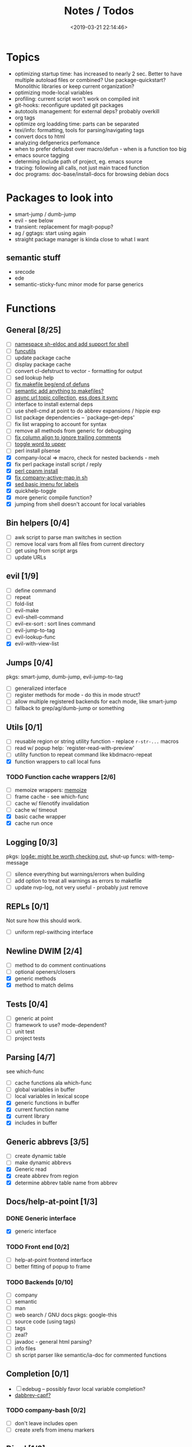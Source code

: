 #+TITLE: Notes / Todos
#+DATE: <2019-03-21 22:14:46>

* Topics
- optimizing startup time: has increased to nearly 2 sec. Better to have
  multiple autoload files or combined? Use package-quickstart? Monolithic
  libraries or keep current organization?
- optimizing mode-local variables
- profiling: current script won't work on compiled init
- git-hooks: reconfigure updated git packages
- autotools management: for external deps? probably overkill
- org tags
- optimize org loadding time: parts can be separated
- texi/info: formatting, tools for parsing/navigating tags
- convert docs to html
- analyzing defgenerics perfomance
- when to prefer defsubst over macro/defun - when is a function too big
- emacs source tagging
- determing include path of project, eg. emacs source
- tracing: following all calls, not just main traced function
- doc programs: doc-base/install-docs for browsing debian docs

* Packages to look into
- smart-jump / dumb-jump
- evil - see below
- transient: replacement for magit-popup?
- ag / ggtags: start using again
- straight package manager is kinda close to what I want
** semantic stuff
- srecode
- ede
- semantic-sticky-func minor mode for parse generics

* Functions
** General [8/25]
- [ ] [[file:~/.emacs.d/site-lisp/nvp/modes/shell/sh-eldoc.el][namespace sh-eldoc and add support for shell]]
- [ ] [[file:~/bin/include/func-utils.sh::##][funcutils]]
- [ ] update package cache
- [ ] display package cache
- [ ] convert cl-defstruct to vector - formatting for output
- [ ] sed lookup help
- [ ] [[file:~/.emacs.d/site-lisp/nvp/modes/makefile/nvp-makefile.el::(defun%20nvp-makefile-beginning-of-defun-function%20(&optional%20arg)][fix makefile beg/end of defuns]]
- [ ] [[file:/usr/local/share/emacs/27.0.50/lisp/cedet/semantic/bovine/make.el.gz::(defun%20semantic-default-make-setup%20()][semantic add anything to makefiles?]]
- [ ] [[file:~/.emacs.d/site-lisp/nvp/modes/makefile/nvp-makefile.el][async url topic collection]], [[file:~/.emacs.d/elpa/ess-20190314.1538/ess-julia.el::(defun%20ess-julia--retrive-topics%20(url)][ess does it sync]]
- [ ] interface to install external deps
- [ ] use shell-cmd at point to do abbrev expansions / hippie exp
- [ ] list package dependencies -- `package--get-deps'
- [ ] fix list wrapping to account for syntax
- [ ] remove all methods from generic for debugging
- [ ] [[https://github.com/abo-abo/oremacs/blob/4eec097d5f6565131121a86479a7aee69e757e90/auto.el#L616][fix column align to ignore trailing comments]]
- [ ] [[https://github.com/abo-abo/oremacs/blob/4eec097d5f6565131121a86479a7aee69e757e90/auto.el#L863][toggle word to upper]]
- [ ] perl install plsense
- [X] company-local => macro, check for nested backends - meh
- [X] fix perl package install script / reply
- [X] [[file:~/.emacs.d/site-lisp/nvp/modes/perl/nvp-perl.el::(defun%20nvp-perl-cpanm-install%20()][perl cpanm install]]
- [X] [[file:~/.emacs.d/site-lisp/nvp/modes/shell/nvp-sh.el::(defvar%20nvp-sh-company-active-map][fix company-active-map in sh]]
- [X] [[file:~/.emacs.d/site-lisp/nvp/modes/emacs-lisp/list_urls.sed::t%20loop][sed basic imenu for labels]]
- [X] quickhelp-toggle
- [X] more generic compile function?
- [X] jumping from shell doesn't account for local variables

** Bin helpers [0/4]
- [ ] awk script to parse man switches in section
- [ ] remove local vars from all files from current directory
- [ ] get using from script args
- [ ] update URLs

** evil [1/9]
- [ ] define command
- [ ] repeat
- [ ] fold-list
- [ ] evil-make
- [ ] evil-shell-command
- [ ] evil-ex-sort : sort lines command
- [ ] evil-jump-to-tag
- [ ] evil-lookup-func
- [X] evil-with-view-list

** Jumps [0/4]
pkgs: smart-jump, dumb-jump, evil-jump-to-tag
- [ ] generalized interface
- [ ] register methods for mode - do this in mode struct?
- [ ] allow multiple registered backends for each mode, like smart-jump
- [ ] fallback to grep/ag/dumb-jump or something

** Utils [0/1]
- [ ] reusable region or string utility function - replace ~r-str-...~ macros
- [ ] read w/ popup help: `register-read-with-preview'
- [ ] utility function to repeat command like kbdmacro-repeat
- [X] function wrappers to call local funs
*** TODO Function cache wrappers [2/6]
- [ ] memoize wrappers: [[https://github.com/skeeto/emacs-memoize][memoize]]
- [ ] frame cache - see which-func
- [ ] cache w/ filenotify invalidation
- [ ] cache w/ timeout
- [X] basic cache wrapper
- [X] cache run once

** Logging [0/3]
pkgs: [[https://github.com/aki2o/log4e][log4e: might be worth checking out]], shut-up
funcs: with-temp-message
- [ ] silence everything but warnings/errors when building
- [ ] add option to treat all warnings as errors to makefile
- [ ] update nvp-log, not very useful - probably just remove

** REPLs [0/1]
Not sure how this should work.
- [ ] uniform repl-swithcing interface

** Newline DWIM [2/4]
- [ ] method to do comment continuations
- [ ] optional openers/closers
- [X] generic methods
- [X] method to match delims

** Tests [0/4] 
- [ ] generic at point
- [ ] framework to use? mode-dependent?
- [ ] unit test
- [ ] project tests

** Parsing [4/7]
see which-func
- [ ] cache functions ala which-func
- [ ] global variables in buffer
- [ ] local variables in lexical scope
- [X] generic functions in buffer
- [X] current function name
- [X] current library
- [X] includes in buffer

** Generic abbrevs [3/5]
- [ ] create dynamic table
- [ ] make dynamic abbrevs
- [X] Generic read
- [X] create abbrev from region
- [X] determine abbrev table name from abbrev

** Docs/help-at-point [1/3]

*** DONE Generic interface
- [X] generic interface

*** TODO Front end [0/2]
- [ ] help-at-point frontend interface
- [ ] better fitting of popup to frame

*** TODO Backends [0/10]
- [ ] company
- [ ] semantic
- [ ] man
- [ ] web search / GNU docs
  pkgs: google-this
- [ ] source code (using tags)
- [ ] tags
- [ ] zeal?
- [ ] javadoc - general html parsing?
- [ ] info files
- [ ] sh script parser like semantic/ia-doc for commented functions

** Completion [0/1]
- [ ] edebug -- possibly favor local variable completion?
- [[https://github.com/abo-abo/oremacs/blob/4eec097d5f6565131121a86479a7aee69e757e90/auto.el#L475][dabbrev-capf?]]
*** TODO company-bash [0/2]
- [ ] don't leave includes open
- [ ] create xrefs from imenu markers

** Dired [1/2]
- [ ] pass numeric prefix to copy/rename???
- [X] [[https://github.com/abo-abo/oremacs/blob/4eec097d5f6565131121a86479a7aee69e757e90/auto.el#L280][fix rsync]]

* Modes
** elisp [1/5]
*** DONE General [2/2]
- [X] macroify-bindings update => elisp
- [X] fix hippie - adds extra ')' when no match

*** TODO Align [0/1]
- [ ] align rules are shitty - dots in double quotes get moved.

*** TODO HAP [0/2]
- [ ] use company-backend
- [ ] merge with general toggled-tip

*** TODO Parsing [3/4]
Use ~load-history~
- [X] buffer functions
- [X] buffer provides
- [X] buffer includes
- [ ] buffer variables
*** TODO Dynamic abbrevs [0/2]
- [ ] optionally abbrev library, buffer, or file
- [ ] another abbrev table for variables?

** C/C++ [0/9]
- [X] [[https://github.com/abo-abo/oremacs/blob/4eec097d5f6565131121a86479a7aee69e757e90/auto.el#L79][forward sexp]]
*** TODO Font-lock [0/1]
- [ ] toggle doxygen

*** TODO Align [0/1]
- [ ] align rules for doxygen

*** TODO script [0/2]
- [ ] fixup awk script to parse system includes
- [ ] how to gather all includes needed for project?

*** TODO install [0/1]
- [ ] cleanup includes/irony install

*** TODO Project [0/2]
- [ ] use EDE?
- [ ] srecode templates

*** TODO HAP [0/2]
- [ ] additional backend to lookup online docs? 
- [ ] man 2/3 depending on function

*** TODO Parsing [1/4]
- [ ] includes
- [ ] buffer local functions
- [ ] lexical variables
- [X] current function

*** TODO Newline DWIM [1/4]
- [X] default in code method
- [ ] convert newline to generic
- [ ] in normal comments
- [ ] in doxygen comments

*** TODO Dynamic abbrevs [0/1]
- [ ] local functions


** Makefile [0/7]
*** TODO Align/Indent [0/2]
- [ ] fix align rule for trailing \\
- [ ] add indentation b/w declarations
*** TODO General functions [0/3]
- [ ] beginning/end-of-defun functions/marking
- [ ] fold declarations
- [ ] fold targets
*** TODO Download [0/1]
- [ ] add download source to install

*** TODO Completion [0/3]
- [ ] missing builtins, eg. warning, error, lastword
- [ ] dynamic variables
- [ ] environment variables
*** TODO macrostep [0/3]
- [ ] fixup awk script to gather local variables for macrostep
- [ ] update macrostep with additional variables + defaults
- [ ] optionally parse makefile commands?

*** TODO Parsing [0/3]
semantic support? seems fucked
- [ ] includes
- [ ] targets
- [ ] dependencies

*** TODO Jumps [0/1]
- [ ] jump to source code for builtin functions

** Autotools [0/3]
enable semantic support??
*** TODO m4 [3/7]
- [X] merge completion/font-lock with autoconf?
- [ ] m4 still missing lots of font-locking
- [X] add imenu support
- [ ] gather locally available macros
- [ ] string font-lock? sh font-lock? msgs with string?
- [ ] HAP - how to get info on functions?
- [X] update hook

*** TODO autoconf [0/4]
- [ ] parse generics
- [ ] string/sh font-lock?
- [ ] fixup HAP - how to get info on macros?
- [ ] jump to source?

*** TODO automake [0/2]
- [ ] hook
- [ ] skeleton - srecode?

** Awk [0/3]
*** refs
  + man.el uses to parse output
  + emacs source hooks / build-aux

*** TODO General [1/4]
- [ ] function to open src buffer from sh script
- [ ] function to choose from useful oneliners
- [ ] use awk-it??
- [X] additional font-lock: indirect calls, fields

*** TODO Generics [1/2]
- [ ] should be able to use norm beg/end/mark function from C
- [X] function at point, other parse probably not important

*** TODO Completion [0/2]
[[https://www.gnu.org/software/gawk/manual/gawk.html#Getting-Started][manual]] : Builtin-in Variables, String functions, Arithmetic Ops, Output
Separators, 
- [ ] parse typescript for builtin sigs/docs/names
- [ ] ~FUNCTAB~, ~PROCINFO["identifiers"]~ provide dynamic completion info

** Perl [2/7]
*** DONE General
- [X] cache module paths
*** DONE newline
*** TODO HAP [0/1]
- [ ] perldoc to popup
*** TODO REPL [2/3]
- [X] choose / install REPL
- [X] setup REPL config
- [ ] generic switching function

*** TODO Parse [0/5]
- [ ] current function
- [ ] buffer functions
- [ ] current module
- [ ] includes
- [ ] variables

*** TODO Completion [0/1]
- [ ] get company-plsense working?

*** TODO Tests [0/1]
- [ ] simple test setup

** sh [1/5]
- [X] prefix hippie-shell-expand functions
- [X] fix comanpy-active-map
- [ ] parse sh function documentation
*** TODO Completion [0/2]
- [ ] capf for lexical scoped variables
- [ ] merge capf bash-completion/variable-completion, maybe
  ~completion-merge-tables~ from minibuffer
*** DONE Snippets [1/1]
- [X] split sh usage arguments in snippets

*** TODO Jumps [0/1]
- [ ] xref for company-bash sources, or configure tags properly

*** TODO Tests [0/1]
- [ ] method to jump to unit test at point

*** TODO Newline [1/2]
- [X] code method
- [ ] doc comment

** Python [0/3]
- [ ] convert newline
- [ ] newline in string => parameters
- [ ] namespace conda-env?

** Julia [0/2]
- [ ] convert newline
- [ ] update help with new functions

** R [0/9]
- [ ] convert newline
- [ ] newline in roxygen
- [ ] update help with new layout
- [ ] remove all the r-str-region bad macros
- [ ] could possible use awk with fixedwith to parse column data?
- [ ] parse generics
- [ ] update HAP
- [ ] tags
- [ ] xrefs

** Shell [0/1]
- [X] wrapping with quotes is broken
- [X] account for dir-locals when jumping from shell
*** TODO Dynamic abbrevs [0/1]
- [ ] fix
** Java [0/2]
- [ ] new root package directory w/o creating new directory
- [ ] fix newline
- [X] parse-current-function
*** TODO javadoc-mode [0/4]
- [ ] formatting for lists
- [ ] possible to determine table starts?
- [ ] better faces
- [ ] jump b/w sections, eg. Man-goto-section
*** TODO HAP [0/1]
- [ ] web-backend?? javadoc-lookup

* Mode struct [2/5]
https://raw.githubusercontent.com/skeeto/.emacs.d/master/lisp/gpkg.el
- [X] struct or class?
- [X] package deps
- [ ] support recipe fetcher
- [ ] external install targets
- [ ] define mode-local variables?

* Automation [3/7]
- [ ] ggtags install
- [ ] hooks to compile/autoload updated packages
- [ ] better logging - only want to see warnings/errors during build
- [ ] update build-scripts for init / site-lisp - refactor
- [X] update makefiles - remove extra stuff
- [X] gawk installs
- [X] asm install

* Mode settings [7/13]
- [ ] semantic - separate from cedet / update bindings
- [ ] ggtags
- [ ] ctags
  https://github.com/skeeto/.emacs.d/tree/master/lisp
- [ ] ag/ripgrep settings
- [ ] pdfgrep
- [ ] EDE
- [X] erc
- [X] m4
- [X] etags
- [X] edebug
- [X] wgrep
- [X] grep
- [X] limit greps search directories

* TODO Merge/remove old packages [5/9]
- [ ] bmk-to-bmk => nvp-bookmark
- [ ] project-templates => cookiecutter?
- [ ] tag-utils => nvp-tags
- [X] project-ido => cookiecutter?
- [X] yas-capf => nvp-snippet
- [X] save-utils => nvp-utils
- [X] log-utils => nvp-log
- [X] config-tools => nvp-conf
** TODO Merge help packages [0/3]
- [ ] cheatsheet-lookup
- [ ] help-utils
- [ ] hyperglot

* Tests / Profile [2/4]
- [ ] update profiling script
- [ ] update CI
- [X] choose testing framework
- [X] add back unit tests

[[https://github.com/emacsmirror/paredit/blob/master/test.el][paredit tests]]

* Elisp Packages [0/3]
** TODO Cookiecutter [2/3]
wrapper for cookiecutter packages
- [X] install cookiecutter
- [X] start package
- [ ] design interface
** TODO Cargo [0/1]
- [ ] update / remove
** TODO macrostep-sh
- [ ] bounds of things at point
- [ ] parse variables in lexical context
- [ ] include environment variables
- [ ] handle various string operations
- [ ] handle default values


* cookies [1/3]
- [X] el
- [ ] pydata
- [ ] CI

